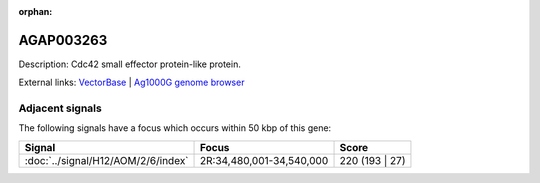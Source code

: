 :orphan:

AGAP003263
=============





Description: Cdc42 small effector protein-like protein.

External links:
`VectorBase <https://www.vectorbase.org/Anopheles_gambiae/Gene/Summary?g=AGAP003263>`_ |
`Ag1000G genome browser <https://www.malariagen.net/apps/ag1000g/phase1-AR3/index.html?genome_region=2R:34570544-34603508#genomebrowser>`_



Adjacent signals
----------------

The following signals have a focus which occurs within 50 kbp of this gene:



.. cssclass:: table-hover
.. csv-table::
    :widths: auto
    :header: Signal,Focus,Score

    :doc:`../signal/H12/AOM/2/6/index`,"2R:34,480,001-34,540,000",220 (193 | 27)
    




